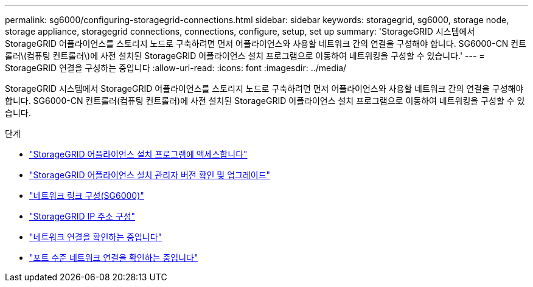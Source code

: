---
permalink: sg6000/configuring-storagegrid-connections.html 
sidebar: sidebar 
keywords: storagegrid, sg6000, storage node, storage appliance, storagegrid connections, connections, configure, setup, set up 
summary: 'StorageGRID 시스템에서 StorageGRID 어플라이언스를 스토리지 노드로 구축하려면 먼저 어플라이언스와 사용할 네트워크 간의 연결을 구성해야 합니다. SG6000-CN 컨트롤러\(컴퓨팅 컨트롤러\)에 사전 설치된 StorageGRID 어플라이언스 설치 프로그램으로 이동하여 네트워킹을 구성할 수 있습니다.' 
---
= StorageGRID 연결을 구성하는 중입니다
:allow-uri-read: 
:icons: font
:imagesdir: ../media/


[role="lead"]
StorageGRID 시스템에서 StorageGRID 어플라이언스를 스토리지 노드로 구축하려면 먼저 어플라이언스와 사용할 네트워크 간의 연결을 구성해야 합니다. SG6000-CN 컨트롤러(컴퓨팅 컨트롤러)에 사전 설치된 StorageGRID 어플라이언스 설치 프로그램으로 이동하여 네트워킹을 구성할 수 있습니다.

.단계
* link:accessing-storagegrid-appliance-installer-sg6000.html["StorageGRID 어플라이언스 설치 프로그램에 액세스합니다"]
* link:verifying-and-upgrading-storagegrid-appliance-installer-version.html["StorageGRID 어플라이언스 설치 관리자 버전 확인 및 업그레이드"]
* link:configuring-network-links-sg6000.html["네트워크 링크 구성(SG6000)"]
* link:configuring-storagegrid-ip-addresses-sg6000.html["StorageGRID IP 주소 구성"]
* link:verifying-network-connections.html["네트워크 연결을 확인하는 중입니다"]
* link:verifying-port-level-network-connections.html["포트 수준 네트워크 연결을 확인하는 중입니다"]

